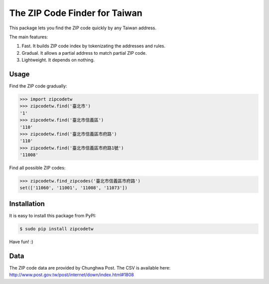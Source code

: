 The ZIP Code Finder for Taiwan
==============================

This package lets you find the ZIP code quickly by any Taiwan address.

The main features:

1. Fast. It builds ZIP code index by tokenizating the addresses and rules.
2. Gradual. It allows a partial address to match partial ZIP code.
3. Lightweight. It depends on nothing.

Usage
-----

Find the ZIP code gradually:

.. code-block:: python

    >>> import zipcodetw
    >>> zipcodetw.find('臺北市')
    '1'
    >>> zipcodetw.find('臺北市信義區')
    '110'
    >>> zipcodetw.find('臺北市信義區市府路')
    '110'
    >>> zipcodetw.find('臺北市信義區市府路1號')
    '11008'

Find all possible ZIP codes:

.. code-block:: python

    >>> zipcodetw.find_zipcodes('臺北市信義區市府路')
    set(['11060', '11001', '11008', '11073'])

Installation
------------

It is easy to install this package from PyPI:

.. code-block:: bash

    $ sudo pip install zipcodetw

Have fun! :)

Data
----

The ZIP code data are provided by Chunghwa Post. The CSV is available here: http://www.post.gov.tw/post/internet/down/index.html#1808
